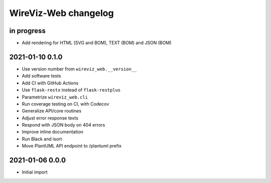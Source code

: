 *********************
WireViz-Web changelog
*********************


in progress
===========
- Add rendering for HTML (SVG and BOM), TEXT (BOM) and JSON (BOM)


2021-01-10 0.1.0
================
- Use version number from ``wireviz_web.__version__``
- Add software tests
- Add CI with GitHub Actions
- Use ``flask-restx`` instead of ``flask-restplus``
- Parametrize ``wireviz_web.cli``
- Run coverage testing on CI, with Codecov
- Generalize API/core routines
- Adjust error response texts
- Respond with JSON body on 404 errors
- Improve inline documentation
- Run Black and isort
- Move PlantUML API endpoint to /plantuml prefix


2021-01-06 0.0.0
================
- Initial import
